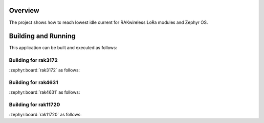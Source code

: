 Overview
********

The project shows how to reach lowest idle current for RAKwireless LoRa modules
and Zephyr OS.

Building and Running
********************

This application can be built and executed as follows:

Building for rak3172
--------------------

:zephyr:board:`rak3172` as follows:

.. zephyr-app-commands::
   :zephyr-app: app/lora/sleep_test
   :board: rak3172
   :goals: build flash
   :west-args: --no-sysbuild
   :gen-args: -DEXTRA_CONF_FILE="overlay_sleep_rak3172.conf"

Building for rak4631
--------------------

:zephyr:board:`rak4631` as follows:

.. zephyr-app-commands::
   :zephyr-app: app/lora/sleep_test
   :board: rak4631
   :goals: build flash
   :west-args: --no-sysbuild
   :gen-args: -DEXTRA_CONF_FILE="overlay_ble.conf;overlay_sleep_rak4631.conf"

Building for rak11720
---------------------

:zephyr:board:`rak11720` as follows:

.. zephyr-app-commands::
   :zephyr-app: app/lora/sleep_test
   :board: rak11720
   :goals: build flash
   :west-args: --no-sysbuild
   :gen-args: -DEXTRA_CONF_FILE="overlay_ble.conf;overlay_sleep_rak11720.conf"
